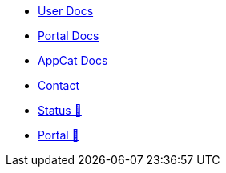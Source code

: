 * xref:user:ROOT:index.adoc[User Docs]
* xref:portal:ROOT:index.adoc[Portal Docs]
* xref:appcat:ROOT:index.adoc[AppCat Docs]
* xref:contact.adoc[Contact]
* https://status.appuio.cloud[Status 🔗^]
* https://portal.appuio.cloud[Portal 🔗^]
